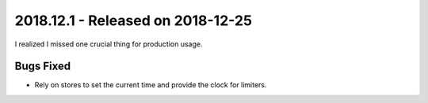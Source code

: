 ====================================
 2018.12.1 - Released on 2018-12-25
====================================

I realized I missed one crucial thing for production usage.

Bugs Fixed
==========

- Rely on stores to set the current time and provide the clock for limiters.

